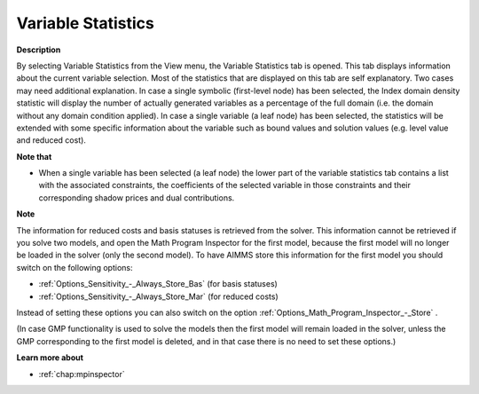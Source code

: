 

.. _Diagnostic-Tools_Math_Program_Inspector_Variabl:


Variable Statistics
===================

**Description** 

By selecting Variable Statistics from the View menu, the Variable Statistics tab is opened. This tab displays information about the current variable selection. Most of the statistics that are displayed on this tab are self explanatory. Two cases may need additional explanation. In case a single symbolic (first-level node) has been selected, the Index domain density statistic will display the number of actually generated variables as a percentage of the full domain (i.e. the domain without any domain condition applied). In case a single variable (a leaf node) has been selected, the statistics will be extended with some specific information about the variable such as bound values and solution values (e.g. level value and reduced cost).



**Note that** 

*	When a single variable has been selected (a leaf node) the lower part of the variable statistics tab contains a list with the associated constraints, the coefficients of the selected variable in those constraints and their corresponding shadow prices and dual contributions.




**Note** 


The information for reduced costs and basis statuses is retrieved from the solver. This information cannot be retrieved if you solve two models, and open the Math Program Inspector for the first model, because the first model will no longer be loaded in the solver (only the second model). To have AIMMS store this information for the first model you should switch on the following options:




*	:ref:`Options_Sensitivity_-_Always_Store_Bas`  (for basis statuses)
*	:ref:`Options_Sensitivity_-_Always_Store_Mar`  (for reduced costs)




Instead of setting these options you can also switch on the option :ref:`Options_Math_Program_Inspector_-_Store` .





(In case GMP functionality is used to solve the models then the first model will remain loaded in the solver, unless the GMP corresponding to the first model is deleted, and in that case there is no need to set these options.)





**Learn more about** 

*   :ref:`chap:mpinspector`



